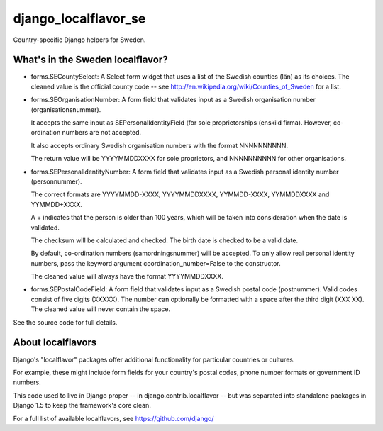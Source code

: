 =====================
django_localflavor_se
=====================

Country-specific Django helpers for Sweden.

What's in the Sweden localflavor?
=================================

* forms.SECountySelect: A Select form widget that uses a list of the Swedish
  counties (län) as its choices. The cleaned value is the official county code
  -- see http://en.wikipedia.org/wiki/Counties_of_Sweden for a list.

* forms.SEOrganisationNumber: A form field that validates input as a Swedish
  organisation number (organisationsnummer).

  It accepts the same input as SEPersonalIdentityField (for sole
  proprietorships (enskild firma). However, co-ordination numbers are not
  accepted.

  It also accepts ordinary Swedish organisation numbers with the format
  NNNNNNNNNN.

  The return value will be YYYYMMDDXXXX for sole proprietors, and NNNNNNNNNN
  for other organisations.

* forms.SEPersonalIdentityNumber: A form field that validates input as a
  Swedish personal identity number (personnummer).

  The correct formats are YYYYMMDD-XXXX, YYYYMMDDXXXX, YYMMDD-XXXX,
  YYMMDDXXXX and YYMMDD+XXXX.

  A \+ indicates that the person is older than 100 years, which will be taken
  into consideration when the date is validated.

  The checksum will be calculated and checked. The birth date is checked
  to be a valid date.

  By default, co-ordination numbers (samordningsnummer) will be accepted. To
  only allow real personal identity numbers, pass the keyword argument
  coordination_number=False to the constructor.

  The cleaned value will always have the format YYYYMMDDXXXX.

* forms.SEPostalCodeField: A form field that validates input as a Swedish
  postal code (postnummer). Valid codes consist of five digits (XXXXX). The
  number can optionally be formatted with a space after the third digit (XXX
  XX). The cleaned value will never contain the space.

See the source code for full details.

About localflavors
==================

Django's "localflavor" packages offer additional functionality for particular
countries or cultures.

For example, these might include form fields for your country's postal codes,
phone number formats or government ID numbers.

This code used to live in Django proper -- in django.contrib.localflavor -- but
was separated into standalone packages in Django 1.5 to keep the framework's
core clean.

For a full list of available localflavors, see https://github.com/django/
